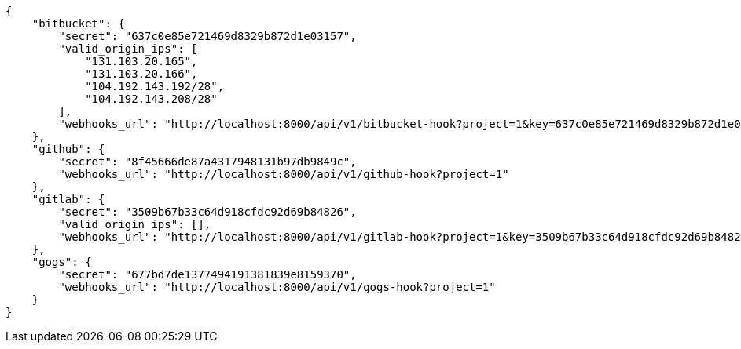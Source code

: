 [source,json]
----
{
    "bitbucket": {
        "secret": "637c0e85e721469d8329b872d1e03157",
        "valid_origin_ips": [
            "131.103.20.165",
            "131.103.20.166",
            "104.192.143.192/28",
            "104.192.143.208/28"
        ],
        "webhooks_url": "http://localhost:8000/api/v1/bitbucket-hook?project=1&key=637c0e85e721469d8329b872d1e03157"
    },
    "github": {
        "secret": "8f45666de87a4317948131b97db9849c",
        "webhooks_url": "http://localhost:8000/api/v1/github-hook?project=1"
    },
    "gitlab": {
        "secret": "3509b67b33c64d918cfdc92d69b84826",
        "valid_origin_ips": [],
        "webhooks_url": "http://localhost:8000/api/v1/gitlab-hook?project=1&key=3509b67b33c64d918cfdc92d69b84826"
    },
    "gogs": {
        "secret": "677bd7de1377494191381839e8159370",
        "webhooks_url": "http://localhost:8000/api/v1/gogs-hook?project=1"
    }
}
----
